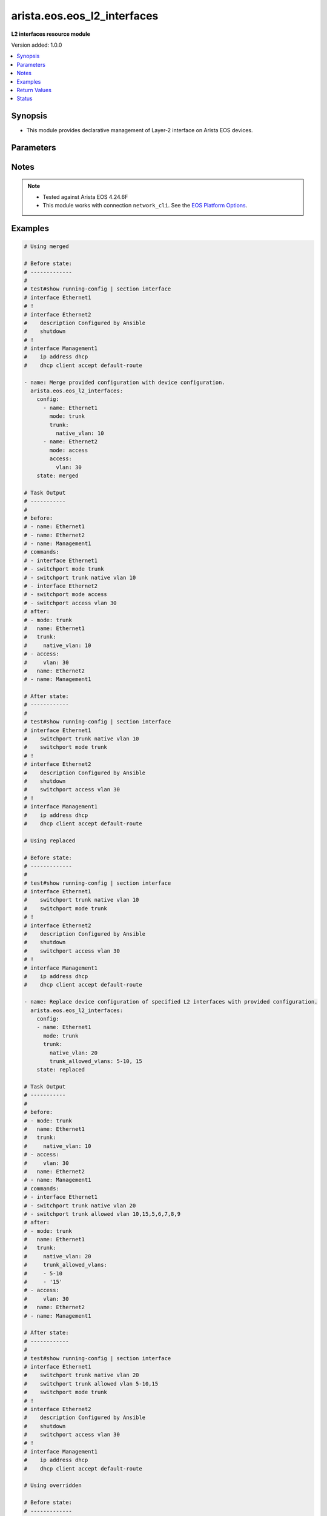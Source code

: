 .. _arista.eos.eos_l2_interfaces_module:


****************************
arista.eos.eos_l2_interfaces
****************************

**L2 interfaces resource module**


Version added: 1.0.0

.. contents::
   :local:
   :depth: 1


Synopsis
--------
- This module provides declarative management of Layer-2 interface on Arista EOS devices.




Parameters
----------

.. raw:: html

    <table  border=0 cellpadding=0 class="documentation-table">
        <tr>
            <th colspan="3">Parameter</th>
            <th>Choices/<font color="blue">Defaults</font></th>
            <th width="100%">Comments</th>
        </tr>
            <tr>
                <td colspan="3">
                    <div class="ansibleOptionAnchor" id="parameter-"></div>
                    <b>config</b>
                    <a class="ansibleOptionLink" href="#parameter-" title="Permalink to this option"></a>
                    <div style="font-size: small">
                        <span style="color: purple">list</span>
                         / <span style="color: purple">elements=dictionary</span>
                    </div>
                </td>
                <td>
                </td>
                <td>
                        <div>A dictionary of Layer-2 interface options</div>
                </td>
            </tr>
                                <tr>
                    <td class="elbow-placeholder"></td>
                <td colspan="2">
                    <div class="ansibleOptionAnchor" id="parameter-"></div>
                    <b>access</b>
                    <a class="ansibleOptionLink" href="#parameter-" title="Permalink to this option"></a>
                    <div style="font-size: small">
                        <span style="color: purple">dictionary</span>
                    </div>
                </td>
                <td>
                </td>
                <td>
                        <div>Switchport mode access command to configure the interface as a layer 2 access.</div>
                </td>
            </tr>
                                <tr>
                    <td class="elbow-placeholder"></td>
                    <td class="elbow-placeholder"></td>
                <td colspan="1">
                    <div class="ansibleOptionAnchor" id="parameter-"></div>
                    <b>vlan</b>
                    <a class="ansibleOptionLink" href="#parameter-" title="Permalink to this option"></a>
                    <div style="font-size: small">
                        <span style="color: purple">integer</span>
                    </div>
                </td>
                <td>
                </td>
                <td>
                        <div>Configure given VLAN in access port. It&#x27;s used as the access VLAN ID.</div>
                </td>
            </tr>

            <tr>
                    <td class="elbow-placeholder"></td>
                <td colspan="2">
                    <div class="ansibleOptionAnchor" id="parameter-"></div>
                    <b>mode</b>
                    <a class="ansibleOptionLink" href="#parameter-" title="Permalink to this option"></a>
                    <div style="font-size: small">
                        <span style="color: purple">string</span>
                    </div>
                </td>
                <td>
                        <ul style="margin: 0; padding: 0"><b>Choices:</b>
                                    <li>access</li>
                                    <li>trunk</li>
                        </ul>
                </td>
                <td>
                        <div>Mode in which interface needs to be configured.</div>
                        <div>Access mode is not shown in interface facts, so idempotency will not be maintained for switchport mode access and every time the output will come as changed=True.</div>
                </td>
            </tr>
            <tr>
                    <td class="elbow-placeholder"></td>
                <td colspan="2">
                    <div class="ansibleOptionAnchor" id="parameter-"></div>
                    <b>name</b>
                    <a class="ansibleOptionLink" href="#parameter-" title="Permalink to this option"></a>
                    <div style="font-size: small">
                        <span style="color: purple">string</span>
                         / <span style="color: red">required</span>
                    </div>
                </td>
                <td>
                </td>
                <td>
                        <div>Full name of interface, e.g. Ethernet1.</div>
                </td>
            </tr>
            <tr>
                    <td class="elbow-placeholder"></td>
                <td colspan="2">
                    <div class="ansibleOptionAnchor" id="parameter-"></div>
                    <b>trunk</b>
                    <a class="ansibleOptionLink" href="#parameter-" title="Permalink to this option"></a>
                    <div style="font-size: small">
                        <span style="color: purple">dictionary</span>
                    </div>
                </td>
                <td>
                </td>
                <td>
                        <div>Switchport mode trunk command to configure the interface as a Layer 2 trunk.</div>
                </td>
            </tr>
                                <tr>
                    <td class="elbow-placeholder"></td>
                    <td class="elbow-placeholder"></td>
                <td colspan="1">
                    <div class="ansibleOptionAnchor" id="parameter-"></div>
                    <b>native_vlan</b>
                    <a class="ansibleOptionLink" href="#parameter-" title="Permalink to this option"></a>
                    <div style="font-size: small">
                        <span style="color: purple">integer</span>
                    </div>
                </td>
                <td>
                </td>
                <td>
                        <div>Native VLAN to be configured in trunk port. It is used as the trunk native VLAN ID.</div>
                </td>
            </tr>
            <tr>
                    <td class="elbow-placeholder"></td>
                    <td class="elbow-placeholder"></td>
                <td colspan="1">
                    <div class="ansibleOptionAnchor" id="parameter-"></div>
                    <b>trunk_allowed_vlans</b>
                    <a class="ansibleOptionLink" href="#parameter-" title="Permalink to this option"></a>
                    <div style="font-size: small">
                        <span style="color: purple">list</span>
                         / <span style="color: purple">elements=string</span>
                    </div>
                </td>
                <td>
                </td>
                <td>
                        <div>List of allowed VLANs in a given trunk port. These are the only VLANs that will be configured on the trunk.</div>
                </td>
            </tr>


            <tr>
                <td colspan="3">
                    <div class="ansibleOptionAnchor" id="parameter-"></div>
                    <b>running_config</b>
                    <a class="ansibleOptionLink" href="#parameter-" title="Permalink to this option"></a>
                    <div style="font-size: small">
                        <span style="color: purple">string</span>
                    </div>
                </td>
                <td>
                </td>
                <td>
                        <div>This option is used only with state <em>parsed</em>.</div>
                        <div>The value of this option should be the output received from the EOS device by executing the command <b>show running-config | section ^interface</b>.</div>
                        <div>The state <em>parsed</em> reads the configuration from <code>running_config</code> option and transforms it into Ansible structured data as per the resource module&#x27;s argspec and the value is then returned in the <em>parsed</em> key within the result.</div>
                </td>
            </tr>
            <tr>
                <td colspan="3">
                    <div class="ansibleOptionAnchor" id="parameter-"></div>
                    <b>state</b>
                    <a class="ansibleOptionLink" href="#parameter-" title="Permalink to this option"></a>
                    <div style="font-size: small">
                        <span style="color: purple">string</span>
                    </div>
                </td>
                <td>
                        <ul style="margin: 0; padding: 0"><b>Choices:</b>
                                    <li><div style="color: blue"><b>merged</b>&nbsp;&larr;</div></li>
                                    <li>replaced</li>
                                    <li>overridden</li>
                                    <li>deleted</li>
                                    <li>parsed</li>
                                    <li>rendered</li>
                                    <li>gathered</li>
                        </ul>
                </td>
                <td>
                        <div>The state of the configuration after module completion</div>
                </td>
            </tr>
    </table>
    <br/>


Notes
-----

.. note::
   - Tested against Arista EOS 4.24.6F
   - This module works with connection ``network_cli``. See the `EOS Platform Options <../network/user_guide/platform_eos.html>`_.



Examples
--------

.. code-block:: yaml

    # Using merged

    # Before state:
    # -------------
    #
    # test#show running-config | section interface
    # interface Ethernet1
    # !
    # interface Ethernet2
    #    description Configured by Ansible
    #    shutdown
    # !
    # interface Management1
    #    ip address dhcp
    #    dhcp client accept default-route

    - name: Merge provided configuration with device configuration.
      arista.eos.eos_l2_interfaces:
        config:
          - name: Ethernet1
            mode: trunk
            trunk:
              native_vlan: 10
          - name: Ethernet2
            mode: access
            access:
              vlan: 30
        state: merged

    # Task Output
    # -----------
    #
    # before:
    # - name: Ethernet1
    # - name: Ethernet2
    # - name: Management1
    # commands:
    # - interface Ethernet1
    # - switchport mode trunk
    # - switchport trunk native vlan 10
    # - interface Ethernet2
    # - switchport mode access
    # - switchport access vlan 30
    # after:
    # - mode: trunk
    #   name: Ethernet1
    #   trunk:
    #     native_vlan: 10
    # - access:
    #     vlan: 30
    #   name: Ethernet2
    # - name: Management1

    # After state:
    # ------------
    #
    # test#show running-config | section interface
    # interface Ethernet1
    #    switchport trunk native vlan 10
    #    switchport mode trunk
    # !
    # interface Ethernet2
    #    description Configured by Ansible
    #    shutdown
    #    switchport access vlan 30
    # !
    # interface Management1
    #    ip address dhcp
    #    dhcp client accept default-route

    # Using replaced

    # Before state:
    # -------------
    #
    # test#show running-config | section interface
    # interface Ethernet1
    #    switchport trunk native vlan 10
    #    switchport mode trunk
    # !
    # interface Ethernet2
    #    description Configured by Ansible
    #    shutdown
    #    switchport access vlan 30
    # !
    # interface Management1
    #    ip address dhcp
    #    dhcp client accept default-route

    - name: Replace device configuration of specified L2 interfaces with provided configuration.
      arista.eos.eos_l2_interfaces:
        config:
        - name: Ethernet1
          mode: trunk
          trunk:
            native_vlan: 20
            trunk_allowed_vlans: 5-10, 15
        state: replaced

    # Task Output
    # -----------
    #
    # before:
    # - mode: trunk
    #   name: Ethernet1
    #   trunk:
    #     native_vlan: 10
    # - access:
    #     vlan: 30
    #   name: Ethernet2
    # - name: Management1
    # commands:
    # - interface Ethernet1
    # - switchport trunk native vlan 20
    # - switchport trunk allowed vlan 10,15,5,6,7,8,9
    # after:
    # - mode: trunk
    #   name: Ethernet1
    #   trunk:
    #     native_vlan: 20
    #     trunk_allowed_vlans:
    #     - 5-10
    #     - '15'
    # - access:
    #     vlan: 30
    #   name: Ethernet2
    # - name: Management1

    # After state:
    # ------------
    #
    # test#show running-config | section interface
    # interface Ethernet1
    #    switchport trunk native vlan 20
    #    switchport trunk allowed vlan 5-10,15
    #    switchport mode trunk
    # !
    # interface Ethernet2
    #    description Configured by Ansible
    #    shutdown
    #    switchport access vlan 30
    # !
    # interface Management1
    #    ip address dhcp
    #    dhcp client accept default-route

    # Using overridden

    # Before state:
    # -------------
    #
    # test#show running-config | section interface
    # interface Ethernet1
    #    switchport trunk native vlan 20
    #    switchport trunk allowed vlan 5-10,15
    #    switchport mode trunk
    # !
    # interface Ethernet2
    #    description Configured by Ansible
    #    shutdown
    #    switchport access vlan 30
    # !
    # interface Management1
    #    ip address dhcp
    #    dhcp client accept default-route

    - name: Override device configuration of all L2 interfaces on device with provided
        configuration.
      arista.eos.eos_l2_interfaces:
        config:
        - name: Ethernet2
          mode: access
          access:
            vlan: 30
        state: overridden

    # Task Output
    # -----------
    #
    # before:
    # - mode: trunk
    #   name: Ethernet1
    #   trunk:
    #     native_vlan: 20
    #     trunk_allowed_vlans:
    #     - 5-10
    #     - '15'
    # - access:
    #     vlan: 30
    #   name: Ethernet2
    # - name: Management1
    # commands:
    # - interface Ethernet1
    # - no switchport mode
    # - no switchport trunk allowed vlan
    # - no switchport trunk native vlan
    # - interface Ethernet2
    # - switchport mode access
    # after:
    # - name: Ethernet1
    # - access:
    #     vlan: 30
    #   name: Ethernet2
    # - name: Management1

    # After state:
    # ------------
    #
    # test#show running-config | section interface
    # interface Ethernet1
    # !
    # interface Ethernet2
    #    description Configured by Ansible
    #    shutdown
    #    switchport access vlan 30
    # !
    # interface Management1
    #    ip address dhcp
    #    dhcp client accept default-route

    # Using deleted

    # Before state:
    # -------------
    #
    # test#show running-config | section interface
    # interface Ethernet1
    # !
    # interface Ethernet2
    #    description Configured by Ansible
    #    shutdown
    #    switchport access vlan 30
    # !
    # interface Management1
    #    ip address dhcp
    #    dhcp client accept default-route

    - name: Delete EOS L2 interfaces as in given arguments.
      arista.eos.eos_l2_interfaces:
        config:
          - name: Ethernet1
          - name: Ethernet2
        state: deleted

    # Task Output
    # -----------
    #
    # before:
    # - name: Ethernet1
    # - access:
    #     vlan: 30
    #   name: Ethernet2
    # - name: Management1
    # commands:
    # - interface Ethernet2
    # - no switchport access vlan
    # after:
    # - name: Ethernet1
    # - name: Ethernet2
    # - name: Management1

    # After state:
    # ------------
    #
    # test#show running-config | section interface
    # interface Ethernet1
    # !
    # interface Ethernet2
    #    description Configured by Ansible
    #    shutdown
    # !
    # interface Management1
    #    ip address dhcp
    #    dhcp client accept default-route

    # using rendered

    - name: Use Rendered to convert the structured data to native config
      arista.eos.eos_l2_interfaces:
        config:
        - name: Ethernet1
          mode: trunk
          trunk:
            native_vlan: 10
        - name: Ethernet2
          mode: access
          access:
            vlan: 30
        state: rendered

    # Module Execution Result:
    # ------------------------
    #
    # rendered:
    # - interface Ethernet1
    # - switchport mode trunk
    # - switchport trunk native vlan 10
    # - interface Ethernet2
    # - switchport mode access
    # - switchport access vlan 30


    # Using Parsed

    # File: parsed.cfg
    # ----------------
    #
    # interface Ethernet1
    #    switchport trunk native vlan 10
    #    switchport mode trunk
    # !
    # interface Ethernet2
    #    switchport access vlan 30
    # !

    - name: Parse the commands for provided configuration
      arista.eos.l2_interfaces:
        running_config: "{{ lookup('file', 'parsed.cfg') }}"
        state: parsed

    # Module Execution Result:
    # ------------------------
    #
    # parsed:
    #    - name: Ethernet1
    #      mode: trunk
    #      trunk:
    #        native_vlan: 10
    #    - name: Ethernet2
    #      mode: access
    #      access:
    #        vlan: 30


    # Using Gathered

    # Before state:
    # -------------
    #
    # veos#show running-config | section interface
    # interface Ethernet1
    #    switchport trunk native vlan 10
    #    switchport mode trunk
    # !
    # interface Ethernet2
    #    switchport access vlan 30
    # !

    - name: Gather interfaces facts from the device
      arista.eos.l2_interfaces:
        state: gathered

    # Module Execution Result:
    # ------------------------
    #
    # gathered:
    # - name: Ethernet1
    #   mode: trunk
    #   trunk:
    #     native_vlan: 10
    # - name: Ethernet2
    #   mode: access
    #   access:
    #     vlan: 30



Return Values
-------------
Common return values are documented `here <https://docs.ansible.com/ansible/latest/reference_appendices/common_return_values.html#common-return-values>`_, the following are the fields unique to this module:

.. raw:: html

    <table border=0 cellpadding=0 class="documentation-table">
        <tr>
            <th colspan="1">Key</th>
            <th>Returned</th>
            <th width="100%">Description</th>
        </tr>
            <tr>
                <td colspan="1">
                    <div class="ansibleOptionAnchor" id="return-"></div>
                    <b>after</b>
                    <a class="ansibleOptionLink" href="#return-" title="Permalink to this return value"></a>
                    <div style="font-size: small">
                      <span style="color: purple">dictionary</span>
                    </div>
                </td>
                <td>when changed</td>
                <td>
                            <div>The resulting configuration after module execution.</div>
                    <br/>
                        <div style="font-size: smaller"><b>Sample:</b></div>
                        <div style="font-size: smaller; color: blue; word-wrap: break-word; word-break: break-all;">This output will always be in the same format as the module argspec.</div>
                </td>
            </tr>
            <tr>
                <td colspan="1">
                    <div class="ansibleOptionAnchor" id="return-"></div>
                    <b>before</b>
                    <a class="ansibleOptionLink" href="#return-" title="Permalink to this return value"></a>
                    <div style="font-size: small">
                      <span style="color: purple">dictionary</span>
                    </div>
                </td>
                <td>when <em>state</em> is <code>merged</code>, <code>replaced</code>, <code>overridden</code>, <code>deleted</code> or <code>purged</code></td>
                <td>
                            <div>The configuration prior to the module execution.</div>
                    <br/>
                        <div style="font-size: smaller"><b>Sample:</b></div>
                        <div style="font-size: smaller; color: blue; word-wrap: break-word; word-break: break-all;">This output will always be in the same format as the module argspec.</div>
                </td>
            </tr>
            <tr>
                <td colspan="1">
                    <div class="ansibleOptionAnchor" id="return-"></div>
                    <b>commands</b>
                    <a class="ansibleOptionLink" href="#return-" title="Permalink to this return value"></a>
                    <div style="font-size: small">
                      <span style="color: purple">list</span>
                    </div>
                </td>
                <td>when <em>state</em> is <code>merged</code>, <code>replaced</code>, <code>overridden</code>, <code>deleted</code> or <code>purged</code></td>
                <td>
                            <div>The set of commands pushed to the remote device.</div>
                    <br/>
                        <div style="font-size: smaller"><b>Sample:</b></div>
                        <div style="font-size: smaller; color: blue; word-wrap: break-word; word-break: break-all;">[&#x27;interface Ethernet1&#x27;, &#x27;switchport mode trunk&#x27;, &#x27;switchport access vlan 20&#x27;]</div>
                </td>
            </tr>
            <tr>
                <td colspan="1">
                    <div class="ansibleOptionAnchor" id="return-"></div>
                    <b>gathered</b>
                    <a class="ansibleOptionLink" href="#return-" title="Permalink to this return value"></a>
                    <div style="font-size: small">
                      <span style="color: purple">list</span>
                    </div>
                </td>
                <td>when <em>state</em> is <code>gathered</code></td>
                <td>
                            <div>Facts about the network resource gathered from the remote device as structured data.</div>
                    <br/>
                        <div style="font-size: smaller"><b>Sample:</b></div>
                        <div style="font-size: smaller; color: blue; word-wrap: break-word; word-break: break-all;">This output will always be in the same format as the module argspec.</div>
                </td>
            </tr>
            <tr>
                <td colspan="1">
                    <div class="ansibleOptionAnchor" id="return-"></div>
                    <b>parsed</b>
                    <a class="ansibleOptionLink" href="#return-" title="Permalink to this return value"></a>
                    <div style="font-size: small">
                      <span style="color: purple">list</span>
                    </div>
                </td>
                <td>when <em>state</em> is <code>parsed</code></td>
                <td>
                            <div>The device native config provided in <em>running_config</em> option parsed into structured data as per module argspec.</div>
                    <br/>
                        <div style="font-size: smaller"><b>Sample:</b></div>
                        <div style="font-size: smaller; color: blue; word-wrap: break-word; word-break: break-all;">This output will always be in the same format as the module argspec.</div>
                </td>
            </tr>
            <tr>
                <td colspan="1">
                    <div class="ansibleOptionAnchor" id="return-"></div>
                    <b>rendered</b>
                    <a class="ansibleOptionLink" href="#return-" title="Permalink to this return value"></a>
                    <div style="font-size: small">
                      <span style="color: purple">list</span>
                    </div>
                </td>
                <td>when <em>state</em> is <code>rendered</code></td>
                <td>
                            <div>The provided configuration in the task rendered in device-native format (offline).</div>
                    <br/>
                        <div style="font-size: smaller"><b>Sample:</b></div>
                        <div style="font-size: smaller; color: blue; word-wrap: break-word; word-break: break-all;">[&#x27;interface Ethernet1&#x27;, &#x27;switchport mode trunk&#x27;, &#x27;switchport access vlan 20&#x27;]</div>
                </td>
            </tr>
    </table>
    <br/><br/>


Status
------


Authors
~~~~~~~

- Nathaniel Case (@Qalthos)
